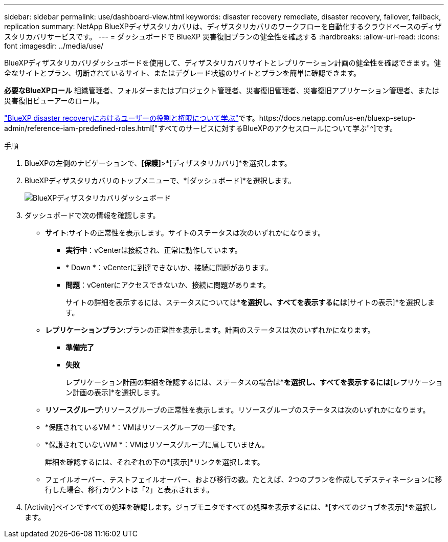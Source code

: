 ---
sidebar: sidebar 
permalink: use/dashboard-view.html 
keywords: disaster recovery remediate, disaster recovery, failover, failback, replication 
summary: NetApp BlueXPディザスタリカバリは、ディザスタリカバリのワークフローを自動化するクラウドベースのディザスタリカバリサービスです。 
---
= ダッシュボードで BlueXP 災害復旧プランの健全性を確認する
:hardbreaks:
:allow-uri-read: 
:icons: font
:imagesdir: ../media/use/


[role="lead"]
BlueXPディザスタリカバリダッシュボードを使用して、ディザスタリカバリサイトとレプリケーション計画の健全性を確認できます。健全なサイトとプラン、切断されているサイト、またはデグレード状態のサイトとプランを簡単に確認できます。

*必要なBlueXPロール* 組織管理者、フォルダーまたはプロジェクト管理者、災害復旧管理者、災害復旧アプリケーション管理者、または災害復旧ビューアーのロール。

link:../reference/dr-reference-roles.html["BlueXP disaster recoveryにおけるユーザーの役割と権限について学ぶ"]です。https://docs.netapp.com/us-en/bluexp-setup-admin/reference-iam-predefined-roles.html["すべてのサービスに対するBlueXPのアクセスロールについて学ぶ"^]です。

.手順
. BlueXPの左側のナビゲーションで、*[保護]*>*[ディザスタリカバリ]*を選択します。
. BlueXPディザスタリカバリのトップメニューで、*[ダッシュボード]*を選択します。
+
image:dr-dashboard.png["BlueXPディザスタリカバリダッシュボード"]

. ダッシュボードで次の情報を確認します。
+
** *サイト*:サイトの正常性を表示します。サイトのステータスは次のいずれかになります。
+
*** *実行中*：vCenterは接続され、正常に動作しています。
*** * Down *：vCenterに到達できないか、接続に問題があります。
*** *問題*：vCenterにアクセスできないか、接続に問題があります。
+
サイトの詳細を表示するには、ステータスについては*[すべて表示]*を選択し、すべてを表示するには*[サイトの表示]*を選択します。



** *レプリケーションプラン*:プランの正常性を表示します。計画のステータスは次のいずれかになります。
+
*** *準備完了*
*** *失敗*
+
レプリケーション計画の詳細を確認するには、ステータスの場合は*[すべて表示]*を選択し、すべてを表示するには*[レプリケーション計画の表示]*を選択します。



** *リソースグループ*:リソースグループの正常性を表示します。リソースグループのステータスは次のいずれかになります。
** *保護されているVM *：VMはリソースグループの一部です。
** *保護されていないVM *：VMはリソースグループに属していません。
+
詳細を確認するには、それぞれの下の*[表示]*リンクを選択します。

** フェイルオーバー、テストフェイルオーバー、および移行の数。たとえば、2つのプランを作成してデスティネーションに移行した場合、移行カウントは「2」と表示されます。


. [Activity]ペインですべての処理を確認します。ジョブモニタですべての処理を表示するには、*[すべてのジョブを表示]*を選択します。

